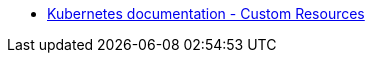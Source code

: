 :_content-type: SNIPPET

* link:https://kubernetes.io/docs/concepts/extend-kubernetes/api-extension/custom-resources/[Kubernetes documentation - Custom Resources]
